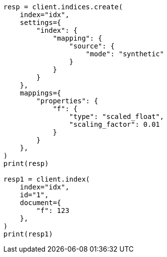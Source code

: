 // This file is autogenerated, DO NOT EDIT
// mapping/types/numeric.asciidoc:295

[source, python]
----
resp = client.indices.create(
    index="idx",
    settings={
        "index": {
            "mapping": {
                "source": {
                    "mode": "synthetic"
                }
            }
        }
    },
    mappings={
        "properties": {
            "f": {
                "type": "scaled_float",
                "scaling_factor": 0.01
            }
        }
    },
)
print(resp)

resp1 = client.index(
    index="idx",
    id="1",
    document={
        "f": 123
    },
)
print(resp1)
----

